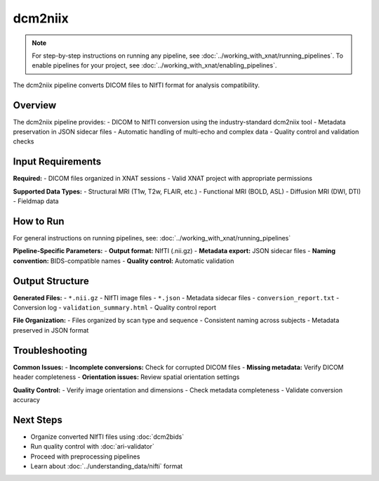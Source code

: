 dcm2niix 
========
.. note::
   For step-by-step instructions on running any pipeline, see :doc:`../working_with_xnat/running_pipelines`. To enable pipelines for your project, see :doc:`../working_with_xnat/enabling_pipelines`.

The dcm2niix pipeline converts DICOM files to NIfTI format for analysis compatibility.

Overview
--------

The dcm2niix pipeline provides:
- DICOM to NIfTI conversion using the industry-standard dcm2niix tool
- Metadata preservation in JSON sidecar files
- Automatic handling of multi-echo and complex data
- Quality control and validation checks

Input Requirements
------------------

**Required:**
- DICOM files organized in XNAT sessions
- Valid XNAT project with appropriate permissions

**Supported Data Types:**
- Structural MRI (T1w, T2w, FLAIR, etc.)
- Functional MRI (BOLD, ASL)
- Diffusion MRI (DWI, DTI)
- Fieldmap data

How to Run
----------

For general instructions on running pipelines, see: :doc:`../working_with_xnat/running_pipelines`

**Pipeline-Specific Parameters:**
- **Output format:** NIfTI (.nii.gz)
- **Metadata export:** JSON sidecar files
- **Naming convention:** BIDS-compatible names
- **Quality control:** Automatic validation

Output Structure
----------------

**Generated Files:**
- ``*.nii.gz`` - NIfTI image files
- ``*.json`` - Metadata sidecar files
- ``conversion_report.txt`` - Conversion log
- ``validation_summary.html`` - Quality control report

**File Organization:**
- Files organized by scan type and sequence
- Consistent naming across subjects
- Metadata preserved in JSON format

Troubleshooting
---------------

**Common Issues:**
- **Incomplete conversions:** Check for corrupted DICOM files
- **Missing metadata:** Verify DICOM header completeness
- **Orientation issues:** Review spatial orientation settings

**Quality Control:**
- Verify image orientation and dimensions
- Check metadata completeness
- Validate conversion accuracy

Next Steps
----------

- Organize converted NIfTI files using :doc:`dcm2bids`
- Run quality control with :doc:`ari-validator`
- Proceed with preprocessing pipelines
- Learn about :doc:`../understanding_data/nifti` format